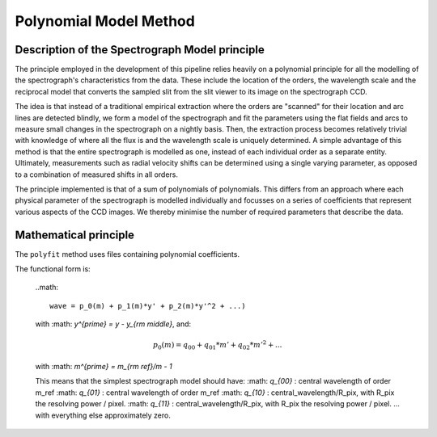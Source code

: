 .. model:

.. _GHOST_spectrograph_model:

***********************
Polynomial Model Method
***********************

Description of the Spectrograph Model principle
===============================================

The principle employed in the development of this pipeline relies heavily
on a polynomial principle for all the modelling of the spectrograph's
characteristics from the data. These include the location of the orders,
the wavelength scale and the reciprocal model that converts the sampled
slit from the slit viewer to its image on the spectrograph CCD.

The idea is that instead of a traditional empirical extraction where the
orders are "scanned" for their location and arc lines are detected blindly,
we form a model of the spectrograph and fit the parameters using the
flat fields and arcs to measure small changes in the spectrograph on a nightly basis.
Then, the extraction process becomes relatively trivial with knowledge
of where all the flux is and the wavelength scale is uniquely determined.
A simple advantage of this method is that the entire spectrograph is modelled as one,
instead of each individual order as a separate entity. Ultimately, measurements such as
radial velocity shifts can be determined using a single varying parameter,
as opposed to a combination of measured shifts in all orders.

The principle implemented is that of a sum of polynomials of polynomials.
This differs from an approach where each physical parameter of the spectrograph
is modelled individually and focusses on a series of coefficients that represent
various aspects of the CCD images. We thereby minimise the number of required
parameters that describe the data.


Mathematical principle
======================

The ``polyfit`` method uses files containing polynomial coefficients.

The functional form is:

        ..math::

            wave = p_0(m) + p_1(m)*y' + p_2(m)*y'^2 + ...)

        with :math: `y^{prime} = y - y_{\rm middle}`, and:

        .. math::

            p_0(m) = q_{00} + q_{01} * m' + q_{02} * m'^2 + ...

        with :math: `m^{prime} = m_{\rm ref}/m - 1`

        This means that the simplest spectrograph model should have:
        :math: `q_{00}` : central wavelength of order m_ref
        :math: `q_{01}` : central wavelength of order m_ref
        :math: `q_{10}` : central_wavelength/R_pix,
        with R_pix the resolving power / pixel.
        :math: `q_{11}` : central_wavelength/R_pix,
        with R_pix the resolving power / pixel.
        ... with everything else approximately zero.
